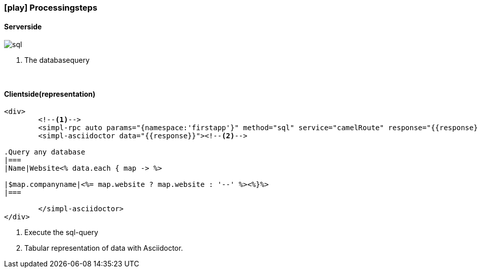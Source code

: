 :linkattrs:
:source-highlighter: rouge

=== icon:play[size=1x,role=black] Processingsteps ===

==== Serverside ====
--
[role=border]
image::web/images/sql.svg[align="left"]
--
<1> The databasequery

{empty} +

==== Clientside(representation) ====

[source,handlebars]
----
<div>
	<!--1-->
	<simpl-rpc auto params="{namespace:'firstapp'}" method="sql" service="camelRoute" response="{{response}}"/></simpl-rpc>
	<simpl-asciidoctor data="{{response}}"><!--2-->

.Query any database
|===
|Name|Website<% data.each { map -> %>

|$map.companyname|<%= map.website ? map.website : '--' %><%}%>
|===

	</simpl-asciidoctor>
</div>
----

<1> Execute the sql-query
<2> Tabular representation of data with Asciidoctor.
